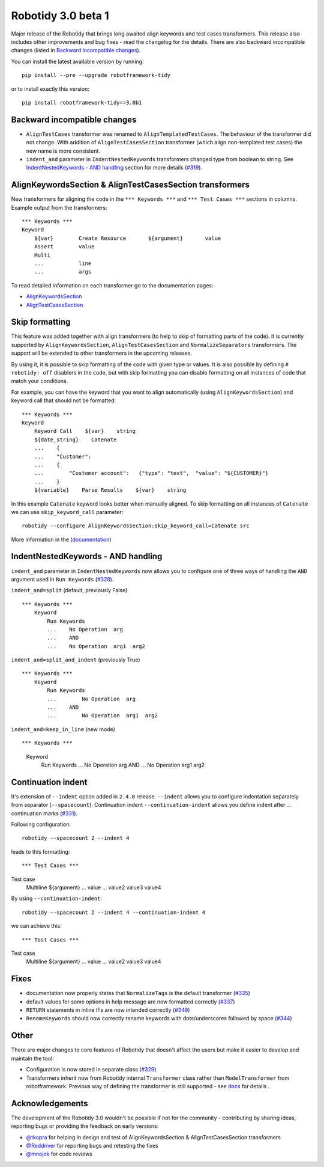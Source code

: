 Robotidy 3.0 beta 1
=========================================

Major release of the Robotidy that brings long awaited align keywords and test cases transformers. This release also
includes other improvements and bug fixes - read the changelog for the details. There are also backward incompatible
changes (listed in `Backward incompatible changes`_).

You can install the latest available version by running::

    pip install --pre --upgrade robotframework-tidy

or to install exactly this version::

    pip install robotframework-tidy==3.0b1

Backward incompatible changes
------------------------------
- ``AlignTestCases`` transformer was renamed to ``AlignTemplatedTestCases``. The behaviour of the transformer did not
  change. With addition of ``AlignTestCasesSection`` transformer (which align non-templated test cases) the new name
  is more consistent.
- ``indent_and`` parameter in ``IndentNestedKeywords`` transformers changed type from boolean to string.
  See `IndentNestedKeywords - AND handling`_ section for more details (`#319 <https://github.com/MarketSquare/robotframework-tidy/issues/319>`_).

AlignKeywordsSection & AlignTestCasesSection transformers
----------------------------------------------------------
New transformers for aligning the code in the ``*** Keywords ***`` and ``*** Test Cases ***`` sections in columns.
Example output from the transformers:

::

    *** Keywords ***
    Keyword
        ${var}        Create Resource       ${argument}       value
        Assert        value
        Multi
        ...           line
        ...           args

To read detailed information on each transformer go to the documentation pages:

- `AlignKeywordsSection <https://robotidy.readthedocs.io/en/latest/transformers/AlignKeywordsSection.html>`_
- `AlignTestCasesSection <https://robotidy.readthedocs.io/en/latest/transformers/AlignTestCasesSection.html>`_

Skip formatting
----------------
This feature was added together with align transformers (to help to skip of formatting parts of the code). It is
currently supported by ``AlignKeywordsSection``, ``AlignTestCasesSection`` and ``NormalizeSeparators``
transformers. The support will be extended to other transformers in the upcoming releases.

By using it, it is possible to skip formatting of the code with given type or values. It is also possible
by defining ``# robotidy: off`` disablers in the code, but with skip formatting you can disable formatting on all
instances of code that match your conditions.

For example, you can have the keyword that you want to align automatically (using ``AlignKeywordsSection``) and
keyword call that should not be formatted:

::

    *** Keywords ***
    Keyword
        Keyword Call    ${var}    string
        ${date_string}    Catenate
        ...    {
        ...    "Customer":
        ...    {
        ...        "Customer account":   {"type": "text",  "value": "${CUSTOMER}"}
        ...    }
        ${variable}    Parse Results    ${var}    string

In this example ``Catenate`` keyword looks better when manually aligned. To skip formatting on all instances of
``Catenate`` we can use ``skip_keyword_call`` parameter::

    robotidy --configure AlignKeywordsSection:skip_keyword_call=Catenate src

More information in the (`documentation <https://robotidy.readthedocs.io/en/latest/configuration/skip_formatting.html>`_)

IndentNestedKeywords - AND handling
------------------------------------
``indent_and`` parameter in ``IndentNestedKeywords`` now allows you to configure one of three ways of handling the
``AND`` argument used in ``Run Keywords`` (`#328 <https://github.com/MarketSquare/robotframework-tidy/issues/328>`_).

``indent_and=split`` (default, previously False)

::

    *** Keywords ***
        Keyword
            Run Keywords
            ...    No Operation  arg
            ...    AND
            ...    No Operation  arg1  arg2

``indent_and=split_and_indent`` (previously True)

::

    *** Keywords ***
        Keyword
            Run Keywords
            ...        No Operation  arg
            ...    AND
            ...        No Operation  arg1  arg2

``indent_and=keep_in_line`` (new mode)

::

*** Keywords ***
    Keyword
        Run Keywords
        ...    No Operation  arg    AND
        ...    No Operation  arg1  arg2

Continuation indent
--------------------
It's extension of ``--indent`` option added in ``2.4.0`` release. ``--indent`` allows you to configure indentation
separately from separator (``--spacecount``). Continuation indent ``--continuation-indent`` allows you define indent
after `...` continuation marks (`#331 <https://github.com/MarketSquare/robotframework-tidy/issues/331>`_).

Following configuration::

    robotidy --spacecount 2 --indent 4

leads to this formatting:

::

*** Test Cases ***
Test case
    Multiline  ${argument}
    ...  value
    ...  value2  value3  value4

By using ``--continuation-indent``::

    robotidy --spacecount 2 --indent 4 --continuation-indent 4

we can achieve this:

::

*** Test Cases ***
Test case
    Multiline  ${argument}
    ...    value
    ...    value2  value3  value4

Fixes
-----
- documentation now properly states that ``NormalizeTags`` is the default transformer (`#335 <https://github.com/MarketSquare/robotframework-tidy/issues/335>`_)
- default values for some options in help message are now formatted correctly (`#337 <https://github.com/MarketSquare/robotframework-tidy/issues/337>`_)
- ``RETURN`` statements in inline IFs are now intended correctly (`#349 <https://github.com/MarketSquare/robotframework-tidy/issues/349>`_)
- ``RenameKeywords`` should now correctly rename keywords with dots/underscores followed by space (`#344 <https://github.com/MarketSquare/robotframework-tidy/issues/344>`_)

Other
-----
There are major changes to core features of Robotidy that doesn't affect the users but make it easier to develop and
maintain the tool:

- Configuration is now stored in separate class (`#329 <https://github.com/MarketSquare/robotframework-tidy/issues/329>`_)
- Transformers inherit now from Robotidy internal ``Transformer`` class rather than ``ModelTransformer``
  from robotframework. Previous way of defining the transformer is still supported - see
  `docs <https://robotidy.readthedocs.io/en/latest/external_transformers.html#modeltransformer-vs-transformer>`_
  for details .

Acknowledgements
-----------------
The development of the Robotidy 3.0 wouldn't be possible if not for the community - contributing by sharing ideas,
reporting bugs or providing the feedback on early versions:

- `@tkopra <https://github.com/tkopra>`__ for helping in design and test of
  AlignKeywordsSection & AlignTestCasesSection transformers
- `@Reddriver <https://github.com/Reddriver>`__ for reporting bugs and retesting the fixes
- `@mnojek <https://github.com/mnojek>`__ for code reviews
